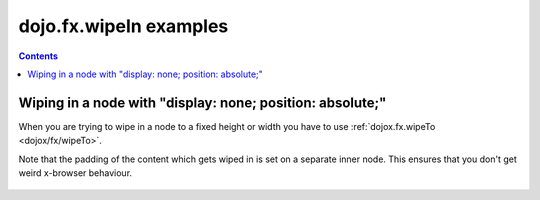 .. _dojo/fx/wipeIn-examples:

=======================
dojo.fx.wipeIn examples
=======================


.. contents ::
    :depth: 3

Wiping in a node with "display: none; position: absolute;"
----------------------------------------------------------

When you are trying to wipe in a node to a fixed height or width you have to use :ref:`dojox.fx.wipeTo <dojox/fx/wipeTo>`.
 
Note that the padding of the content which gets wiped in is set on a separate inner node. This ensures that you don't get weird x-browser behaviour.

  .. js ::

    // Dojo 1.7 (AMD)
    require(["dijit/form/Button", "dojo/fx"], function(button, fx){
      wipeInOne = function(){ 
        fx.wipeIn({ 
          node: "wipeDisplayNode", 
          duration: 300 
        }).play(); 
      } 
      wipeOutOne = function(){ 
        fx.wipeOut({ 
          node: "wipeDisplayNode", 
          duration: 300 
        }).play(); 
      }
    });

  .. html ::

    <div style="height: 110px;"> 
      <button data-dojo-type="dijit.form.Button" data-dojo-props="onClick:wipeInOne">Wipe in</button> 
      <button data-dojo-type="dijit.form.Button" data-dojo-props="onClick:wipeOutOne">Wipe out</button> 
      <div id="wipeDisplayNode" style="position: absolute; top: 50px; background: #ccc; display: none;"> 
        <div style=" padding: 10px;">Hi friends<br />We like dojofx. don't we?</div> 
      </div> 
    </div> 
